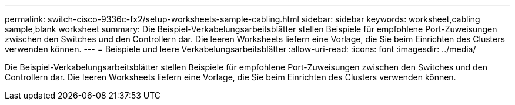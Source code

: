 ---
permalink: switch-cisco-9336c-fx2/setup-worksheets-sample-cabling.html 
sidebar: sidebar 
keywords: worksheet,cabling sample,blank worksheet 
summary: Die Beispiel-Verkabelungsarbeitsblätter stellen Beispiele für empfohlene Port-Zuweisungen zwischen den Switches und den Controllern dar. Die leeren Worksheets liefern eine Vorlage, die Sie beim Einrichten des Clusters verwenden können. 
---
= Beispiele und leere Verkabelungsarbeitsblätter
:allow-uri-read: 
:icons: font
:imagesdir: ../media/


[role="lead"]
Die Beispiel-Verkabelungsarbeitsblätter stellen Beispiele für empfohlene Port-Zuweisungen zwischen den Switches und den Controllern dar. Die leeren Worksheets liefern eine Vorlage, die Sie beim Einrichten des Clusters verwenden können.
